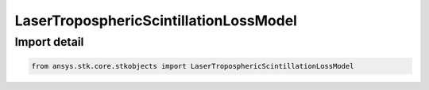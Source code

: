 LaserTroposphericScintillationLossModel
=======================================

.. py:class:: ansys.stk.core.stkobjects.LaserTroposphericScintillationLossModel

   Bases: :py:class:`~ansys.stk.core.stkobjects.ILaserTroposphericScintillationLossModel`, :py:class:`~ansys.stk.core.stkobjects.IComponentInfo`, :py:class:`~ansys.stk.core.stkobjects.ICloneable`

   Class defining an laser tropospheric scintillation loss model.

.. py:currentmodule:: LaserTroposphericScintillationLossModel


Import detail
-------------

.. code-block:: python

    from ansys.stk.core.stkobjects import LaserTroposphericScintillationLossModel



